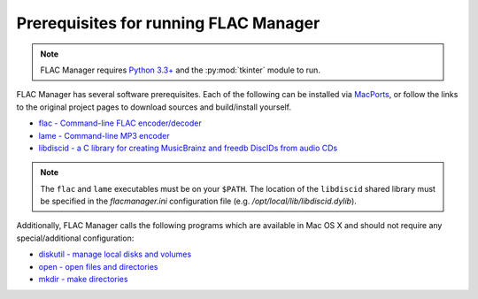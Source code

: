 ======================================
Prerequisites for running FLAC Manager
======================================

.. note::
   FLAC Manager requires `Python 3.3+
   <https://www.python.org/downloads/mac-osx/>`_ and the :py:mod:`tkinter`
   module to run.

FLAC Manager has several software prerequisites. Each of the following can be
installed via `MacPorts <http://www.macports.org/>`_, or follow the links to
the original project pages to download sources and build/install yourself.

* `flac - Command-line FLAC encoder/decoder <http://flac.sourceforge.net/>`_
* `lame - Command-line MP3 encoder <http://lame.sourceforge.net/>`_
* `libdiscid - a C library for creating MusicBrainz and freedb DiscIDs from audio CDs <http://musicbrainz.org/doc/libdiscid>`_

.. note::

   The ``flac`` and ``lame`` executables must be on your ``$PATH``. The
   location of the ``libdiscid`` shared library must be specified in the
   *flacmanager.ini* configuration file (e.g. */opt/local/lib/libdiscid.dylib*).

Additionally, FLAC Manager calls the following programs which are available in
Mac OS X and should not require any special/additional configuration:

* `diskutil - manage local disks and volumes <https://developer.apple.com/library/mac/documentation/Darwin/Reference/Manpages/man8/diskutil.8.html>`_
* `open - open files and directories <https://developer.apple.com/library/mac/documentation/Darwin/Reference/Manpages/man1/open.1.html>`_
* `mkdir - make directories <https://developer.apple.com/library/mac/documentation/Darwin/Reference/Manpages/man1/mkdir.1.html>`_

